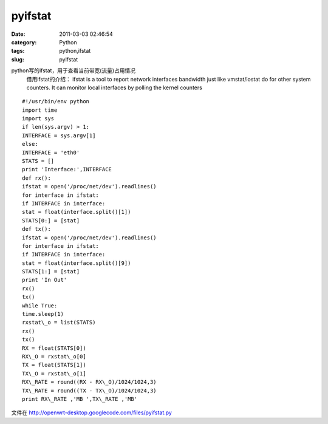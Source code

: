 pyifstat
##########################################################################################################################################
:date: 2011-03-03 02:46:54
:category: Python
:tags: python,ifstat
:slug: pyifstat

python写的ifstat，用于查看当前带宽(流量)占用情况 
 借用ifstat的介绍： 
 ifstat is a tool to report network interfaces bandwidth just like
 vmstat/iostat do for other system counters. It can monitor local
 interfaces by polling the kernel counters

::

 #!/usr/bin/env python
 import time
 import sys
 if len(sys.argv) > 1:
 INTERFACE = sys.argv[1]
 else:
 INTERFACE = 'eth0'
 STATS = []
 print 'Interface:',INTERFACE
 def rx():
 ifstat = open('/proc/net/dev').readlines()
 for interface in ifstat:
 if INTERFACE in interface:
 stat = float(interface.split()[1])
 STATS[0:] = [stat]
 def tx():
 ifstat = open('/proc/net/dev').readlines()
 for interface in ifstat:
 if INTERFACE in interface:
 stat = float(interface.split()[9])
 STATS[1:] = [stat]
 print 'In Out'
 rx()
 tx()
 while True:
 time.sleep(1)
 rxstat\_o = list(STATS)
 rx()
 tx()
 RX = float(STATS[0])
 RX\_O = rxstat\_o[0]
 TX = float(STATS[1])
 TX\_O = rxstat\_o[1]
 RX\_RATE = round((RX - RX\_O)/1024/1024,3)
 TX\_RATE = round((TX - TX\_O)/1024/1024,3)
 print RX\_RATE ,'MB ',TX\_RATE ,'MB'

文件在 http://openwrt-desktop.googlecode.com/files/pyifstat.py
